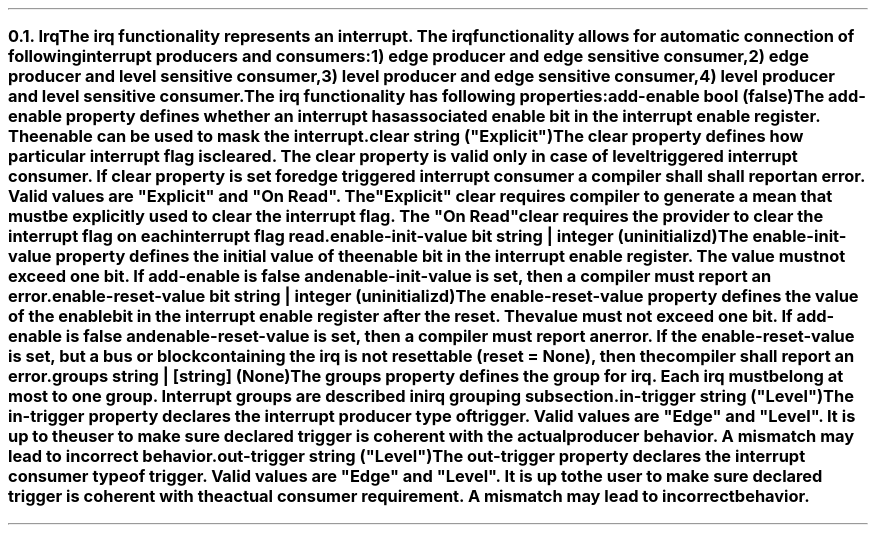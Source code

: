 .NH 2
.XN Irq
.LP
The \fCirq\fR functionality represents an interrupt.
The \fCirq\fR functionality allows for automatic connection of following interrupt producers and consumers:
.IP 1) 3
edge producer and edge sensitive consumer,
.PS
copy "pic/grid"
copy "pic/irq"

scale = 2.54

h = 0.6
w = 2.1

P: box "Irq Producer"     ht h  wid w      at (x0 , y0)
L: box "Generated Logic"  ht h  wid w*1.3  at (x45, y0)
C: box "Irq Consumer"     ht h  wid w*1.1  at (x90, y0)
Edge1: edge(x16, y1)
Edge2: edge(x65, y1)

line -> from P.e to L.w
line -> from L.e to C.w
.PE
.IP 2)
edge producer and level sensitive consumer,
.PS
copy "pic/grid"
copy "pic/irq"

scale = 2.54

h = 0.6
w = 2.1

P: box "Irq Producer"     ht h  wid w      at (x0 , y0)
L: box "Generated Logic"  ht h  wid w*1.3  at (x44, y0)
C: box "Irq Consumer"     ht h  wid w*1.1  at (x91, y0)
Edge: edge(x16, y1)
Level: level(x65, y1)
"Clear On Read / Explicit Clear" at (x67, ym8)

line -> from P.e to L.w
line -> from L.e to C.w
line from C.s to (x91, ym10); line to (x44, ym10); line -> to L.s
.PE
.IP 3)
level producer and edge sensitive consumer,
.PS
copy "pic/grid"
copy "pic/irq"

scale = 2.54

h = 0.6
w = 2.1

P: box "Irq Producer"     ht h  wid w      at (x0 , y0)
L: box "Generated Logic"  ht h  wid w*1.3  at (x45, y0)
C: box "Irq Consumer"     ht h  wid w*1.1  at (x90, y0)
Level: level(x16, y3)
Edge: edge(x65, y1)
"Auto Clear" at (x22, ym5)

line -> from L.e to C.w

line -> from 1/2 of the way between P.ne and P.e to 1/2 of the way between L.nw and L.w
line <- from 1/2 of the way between P.se and P.e to 1/2 of the way between L.sw and L.w
.PE
.IP 4)
level producer and level sensitive consumer.
.PS
copy "pic/grid"
copy "pic/irq"

scale = 2.54

h = 0.6
w = 2.1

P: box "Irq Producer"     ht h  wid w      at (x0 , y0)
L: box "Generated Logic"  ht h  wid w*1.3  at (x44, y0)
C: box "Irq Consumer"     ht h  wid w*1.1  at (x91, y0)
Level0: level(x16, y3)
Level1: level(x65, y1)
"Clear On Read / Explicit Clear" at (x67, ym8)
"Clear" at (x22, ym5)

line -> from L.e to C.w
line -> from 1/2 of the way between P.ne and P.e to 1/2 of the way between L.nw and L.w
line <- from 1/2 of the way between P.se and P.e to 1/2 of the way between L.sw and L.w
line from C.s to (x91, ym10); line to (x44, ym10); line -> to L.s
.PE
.
.LP
The \fCirq\fR functionality has following properties:
.IP "\f[CB]add-enable\f[CW] bool (\f[CB]false\fC)\f[]" 0.2i
The \fCadd-enable\fR property defines whether an interrupt has associated enable bit in the interrupt enable register.
The enable can be used to mask the interrupt.
.IP "\f[CB]clear\f[CW] string (\f[CI]""Explicit""\fC)\f[]"
The \fCclear\fR property defines how particular interrupt flag is cleared.
The \fCclear\fR property is valid only in case of level triggered interrupt consumer.
If \fCclear\fR property is set for edge triggered interrupt consumer a compiler shall shall report an error.
Valid values are \f[CI]"Explicit"\fR and \f[CI]"On Read"\fR.
The \f[CI]"Explicit"\fR clear requires compiler to generate a mean that must be explicitly used to clear the interrupt flag.
The \f[CI]"On Read"\fR clear requires the provider to clear the interrupt flag on each interrupt flag read.
.IP "\f[CB]enable-init-value\f[CW] bit string | integer (\fCuninitializd)\fR"
The \fCenable-init-value\fR property defines the initial value of the enable bit in the interrupt enable register.
The value must not exceed one bit.
If \fCadd-enable\fR is \fCfalse\fR and \fCenable-init-value\fR is set, then a compiler must report an error.
.IP "\f[CB]enable-reset-value\f[CW] bit string | integer (\fCuninitializd)\fR"
The \fCenable-reset-value\fR property defines the value of the enable bit in the interrupt enable register after the reset.
The value must not exceed one bit.
If \fCadd-enable\fR is \fCfalse\fR and \fCenable-reset-value\fR is set, then a compiler must report an error.
If the \fCenable-reset-value\fR is set, but a \fCbus\fR or \fCblock\fR containing the \fCirq\fR is not resettable (\fCreset = None\fR), then the compiler shall report an error.
.IP "\f[CB]groups\f[CW] string | [string] (None\fC)\f[]"
The \fCgroups\fR property defines the group for irq.
Each \fCirq\fR must belong at most to one group.
Interrupt groups are described in irq grouping subsection.
.IP "\f[CB]in-trigger\f[CW] string (\f[CI]""Level""\fC)\f[]"
The \fCin-trigger\fR property declares the interrupt producer type of trigger.
Valid values are \f[CI]"Edge"\fR and \f[CI]"Level"\fR.
It is up to the user to make sure declared trigger is coherent with the actual producer behavior.
A mismatch may lead to incorrect behavior.
.IP "\f[CB]out-trigger\f[CW] string (\f[CI]""Level""\fC)\f[]"
The \fCout-trigger\fR property declares the interrupt consumer type of trigger.
Valid values are \f[CI]"Edge"\fR and \f[CI]"Level"\fR.
It is up to the user to make sure declared trigger is coherent with the actual consumer requirement.
A mismatch may lead to incorrect behavior.
